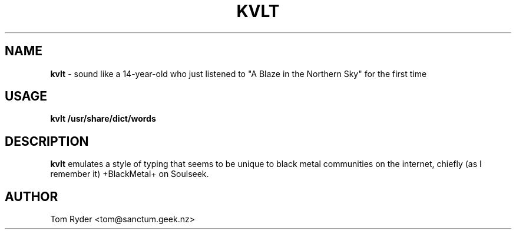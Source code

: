 .TH KVLT 6 "June 2016" "Manual page for kvlt"
.SH NAME
.B kvlt
\- sound like a 14-year-old who just listened to "A Blaze in the Northern Sky"
for the first time
.SH USAGE
.B kvlt /usr/share/dict/words
.SH DESCRIPTION
.B kvlt
emulates a style of typing that seems to be unique to black metal communities
on the internet, chiefly (as I remember it) +BlackMetal+ on Soulseek.
.SH AUTHOR
Tom Ryder <tom@sanctum.geek.nz>
